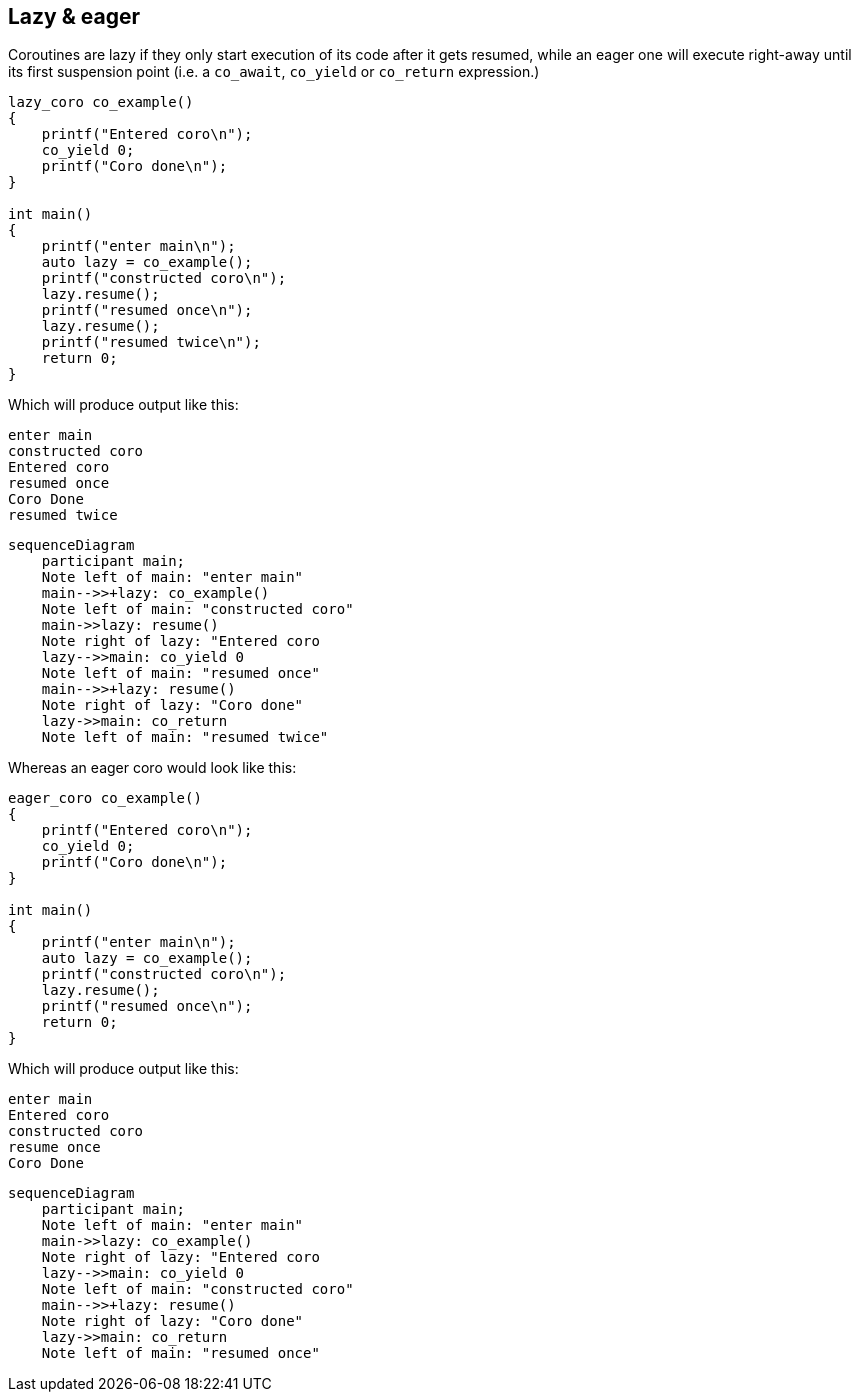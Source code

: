 [#lazy] [#eager]
== Lazy & eager

Coroutines are lazy if they only start execution of its code after it gets resumed, while an eager one will execute right-away until its first suspension point (i.e. a `co_await`, `co_yield` or `co_return` expression.)

[source,cpp]
----
lazy_coro co_example()
{
    printf("Entered coro\n");
    co_yield 0;
    printf("Coro done\n");
}

int main()
{
    printf("enter main\n");
    auto lazy = co_example();
    printf("constructed coro\n");
    lazy.resume();
    printf("resumed once\n");
    lazy.resume();    
    printf("resumed twice\n");
    return 0;
}
----

Which will produce output like this:

[source]
----
enter main
constructed coro
Entered coro
resumed once
Coro Done
resumed twice
----


[mermaid]
----
sequenceDiagram
    participant main;
    Note left of main: "enter main"
    main-->>+lazy: co_example()
    Note left of main: "constructed coro"
    main->>lazy: resume()
    Note right of lazy: "Entered coro
    lazy-->>main: co_yield 0
    Note left of main: "resumed once"
    main-->>+lazy: resume()
    Note right of lazy: "Coro done"
    lazy->>main: co_return
    Note left of main: "resumed twice"
----


Whereas an eager coro would look like this:

[source,cpp]
----
eager_coro co_example()
{
    printf("Entered coro\n");
    co_yield 0;
    printf("Coro done\n");
}

int main()
{
    printf("enter main\n");
    auto lazy = co_example();
    printf("constructed coro\n");
    lazy.resume();
    printf("resumed once\n");
    return 0;
}
----

Which will produce output like this:

[source]
----
enter main
Entered coro
constructed coro
resume once
Coro Done
----



[mermaid]
----
sequenceDiagram
    participant main;
    Note left of main: "enter main"
    main->>lazy: co_example()
    Note right of lazy: "Entered coro
    lazy-->>main: co_yield 0
    Note left of main: "constructed coro"
    main-->>+lazy: resume()
    Note right of lazy: "Coro done"
    lazy->>main: co_return
    Note left of main: "resumed once"

----